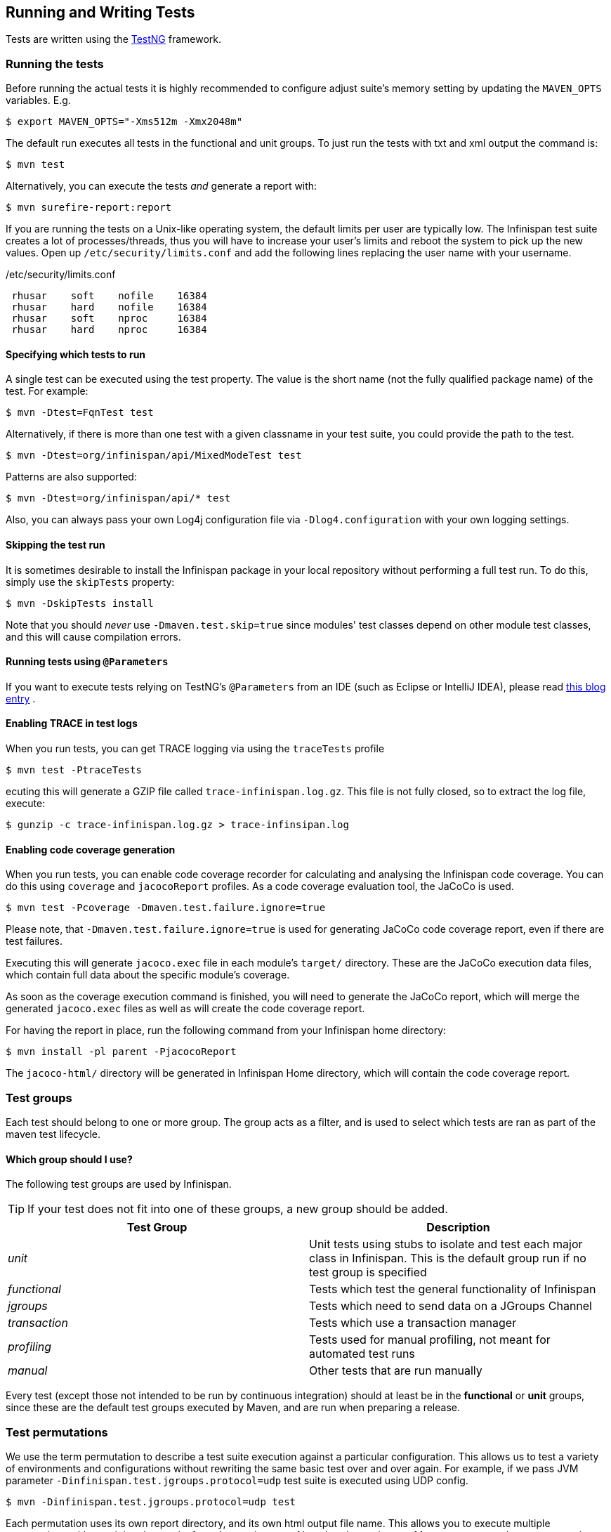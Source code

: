 == Running and Writing Tests
Tests are written using the link:http://testng.org/[TestNG] framework. 

=== Running the tests
Before running the actual tests it is highly recommended to configure adjust suite's memory setting by updating the `MAVEN_OPTS` variables. E.g.

 $ export MAVEN_OPTS="-Xms512m -Xmx2048m"

The default run executes all tests in the functional and unit groups. To just run the tests with txt and xml output the command is:

 $ mvn test

Alternatively, you can execute the tests _and_ generate a report with: 

 $ mvn surefire-report:report

If you are running the tests on a Unix-like operating system, the default limits per user are typically low.
The Infinispan test suite creates a lot of processes/threads, thus you will have to increase your user's limits and reboot the system to pick up the new values.
Open up `/etc/security/limits.conf` and add the following lines replacing the user name with your username. 

./etc/security/limits.conf
----
 rhusar    soft    nofile    16384
 rhusar    hard    nofile    16384
 rhusar    soft    nproc     16384
 rhusar    hard    nproc     16384
----

==== Specifying which tests to run
A single test can be executed using the test property. 
The value is the short name (not the fully qualified package name) of the test. For example:

 $ mvn -Dtest=FqnTest test

Alternatively, if there is more than one test with a given classname in your test suite, you could provide the path to the test.

 $ mvn -Dtest=org/infinispan/api/MixedModeTest test

Patterns are also supported:

 $ mvn -Dtest=org/infinispan/api/* test

Also, you can always pass your own Log4j configuration file via `-Dlog4.configuration` with your own logging settings. 

==== Skipping the test run

It is sometimes desirable to install the Infinispan package in your local repository without performing a full test run.
To do this, simply use the `skipTests` property: 

 $ mvn -DskipTests install

Note that you should _never_ use `-Dmaven.test.skip=true` since modules' test classes depend on other module test classes, and this will cause compilation errors. 

==== Running tests using `@Parameters`
If you want to execute tests relying on TestNG's `@Parameters` from an IDE (such as Eclipse or IntelliJ IDEA), please read link:http://infinispan.blogspot.com/2009/06/executing-testng-tests-relying-on.html[this blog entry] . 

==== Enabling TRACE in test logs
When you run tests, you can get TRACE logging via using the `traceTests` profile 

 $ mvn test -PtraceTests

ecuting this will generate a GZIP file called `trace-infinispan.log.gz`.
This file is not fully closed, so to extract the log file, execute: 

 $ gunzip -c trace-infinispan.log.gz > trace-infinsipan.log

==== Enabling code coverage generation
When you run tests, you can enable code coverage recorder for calculating and analysing the Infinispan code coverage.
You can do this using `coverage` and `jacocoReport` profiles. As a code coverage evaluation tool, the JaCoCo is used. 

 $ mvn test -Pcoverage -Dmaven.test.failure.ignore=true

Please note, that `-Dmaven.test.failure.ignore=true` is used for generating JaCoCo code coverage report, even if there are test failures. 

Executing this will generate `jacoco.exec` file in each module's `target/` directory.
These are the JaCoCo execution data files, which contain full data about the specific module's coverage. 

As soon as the coverage execution command is finished, you will need to generate the JaCoCo report, which will merge the generated `jacoco.exec` files as well as will create the code coverage report. 

For having the report in place, run the following command from your Infinispan home directory:

 $ mvn install -pl parent -PjacocoReport

The `jacoco-html/` directory will be generated in Infinispan Home directory, which will contain the code coverage report. 

=== Test groups
Each test should belong to one or more group.
The group acts as a filter, and is used to select which tests are ran as part of the maven test lifecycle.

==== Which group should I use?
The following test groups are used by Infinispan.

TIP: If your test does not fit into one of these groups, a new group should be added.

[options="header"]
|===============
| Test Group|Description
| _unit_ |Unit tests using stubs to isolate and test each major class in Infinispan. This is the default group run if no test group is specified
| _functional_ |Tests which test the general functionality of Infinispan
| _jgroups_ |Tests which need to send data on a JGroups Channel
| _transaction_ |Tests which use a transaction manager
| _profiling_ |Tests used for manual profiling, not meant for automated test runs
| _manual_ |Other tests that are run manually
|===============

Every test (except those not intended to be run by continuous integration) should at least be in the *functional* or *unit* groups, since these are the default test groups executed by Maven, and are run when preparing a release.

=== Test permutations
We use the term permutation to describe a test suite execution against a particular configuration.
This allows us to test a variety of environments and configurations without rewriting the same basic test over and over again.
For example, if we pass JVM parameter `-Dinfinispan.test.jgroups.protocol=udp` test suite is executed using UDP config. 

 $ mvn -Dinfinispan.test.jgroups.protocol=udp test

Each permutation uses its own report directory, and its own html output file name.
This allows you to execute multiple permutations without wiping the results from the previous run.
Note that due to the way Maven operates, only one permutation can be executed per `mvn` invocation.
So automating multiple runs requires shell scripting, or some other execution framework to make multiple calls to Maven.

==== Running permutations manually or in an IDE
Sometimes you want to run a test using settings other than the defaults (such as UDP for `jgroups` group tests or the DummyTransactionManager for `transaction` group tests).
This can be achieved by referring to the Maven POM file to figure out which system properties are passed in to the test when doing something different.
For example to run a `jgroups` group test in your IDE using TCP instead of the default UDP, set `-Dinfinispan.test.jgroups.protocol=tcp`.
Or, to use JBoss JTA (Arjuna TM) instead of the DummyTransactionManager in a `transaction` group test, set `-Dinfinispan.test.jta.tm=jbosstm`.
Please refer to the POM file for more properties and permutations. 

=== The Parallel Test Suite
Infinispan runs its unit test suite in parallel; Infinispan tests are often IO rather than processor bound, so executing them in parallel offers significant speed up in executing the entire test suite.

==== Tips for writing and debugging parallel tests
There are a number of constraints and best practices that need to be followed in order to ensure correctness and keep the execution time to a minimum.
If you follow these guidelines you will find your tests are more reliable:

* _Each test class is run in a single thread_
There is no need to synchronize unit test's fixture, as test methods will be run in sequence.
However, multiple test classes are executed in parallel. 
* _Each test class must have an unique test name_
As a convention, the name of the test should be the fully qualified class name of the test class with the `org.infinispan` prefix removed.
For example, given a test class `org.infinispan.mypackage.MyTest` the name of the test should be `mypackage.MyTest`.
This convention guarantees a unique name. 

[source,java]
.MyTest.java
----
package org.infinispan.mypackage;
@Test (testName = "mypackage.MyTest")
public class MyTest { ... }

---- 

* Use `TestCacheManagerFactory.createXyzCacheManager` and *never* create managers using `new DefaultCacheManager()`.
This ensures that there are no conflicts on resources e.g. a cluster created by one test won't interfere with a cluster created by another test. 
* Where possible, extend `SingleCacheManagerTestorMultipleCacheManagersTest`.
Tests inheriting from these template method classes will only create a cache/cluster once for all the test methods, rather than before each method.
This helps keep the execution time down. 
* *Never* rely on `Thread.sleep()`. When running in heavily threaded environments this will most often not work.
For example, if using ASYNC_REPL , don't use a `sleep(someValue)` and expect the data will be replicated to another cache instance after this delay has elapsed.
Instead, use a ReplicationListener (look up javadocs for more information on this class).
Generally speaking, if you expect something will happen and you don't have a guarantee when, a good approach is to try that expectation in a loop, several times, with an generous (5-10secs) timeout. For example: 

[source,java]
----
while (Systet.currentTimeMillis() - startTime < timeout) {
   if (conditionMeet()) break;
   Thread.sleep(50);
}

----

* `Thread.sleep(10)` may not work in certain OS/JRE combos (e.g. Windows XP/Sun JRE 1.5).
Use values grater than 10 for these statements, e.g. 50. Otherwise, a `System.currentTimeMillis()` might return same value when called before and after such a sleep statement. 
* For each cache that is create with `TestCacheManagerFactory.createXyzCacheManager()` the test harness will allocate a unique JMX domain name which can be obtained through `CacheManager.getJmxDomain()`.
This ensures that no JMX collisions will takes place between any tests executed in parallel.
If you want to enforce a JMX domain name, this can be done by using one of the `TestCacheManagerFactory.createCacheManagerEnforceJmxDomain` methods.
These methods must be used with care, and you are responsible for ensuring no domain name collisions happen when the parallel suite is executed. 
* Use obscure words. Insert uncommon or obscure words into the cache that has been generated with a random word generator.
In a multi-threaded environment like Infinispan's testsuite, grepping for these words can greatly help the debugging process.
You may find link:http://watchout4snakes.com/creativitytools/RandomWord/RandomWordPlus.aspx[this random word generator] useful. 
* Use the test method name as the key. Grab the test method and use it as part of the cached key.
You can dynamically grab the test method using code like this: 

 Thread.currentThread().getStackTrace()(1).getMethodName()

TIP: Even though we've tried to reduce them to a minimum, intermittent failures might still appear from time to time.
If you see such failures _in existing code_ please report them in the issue tracker. 

